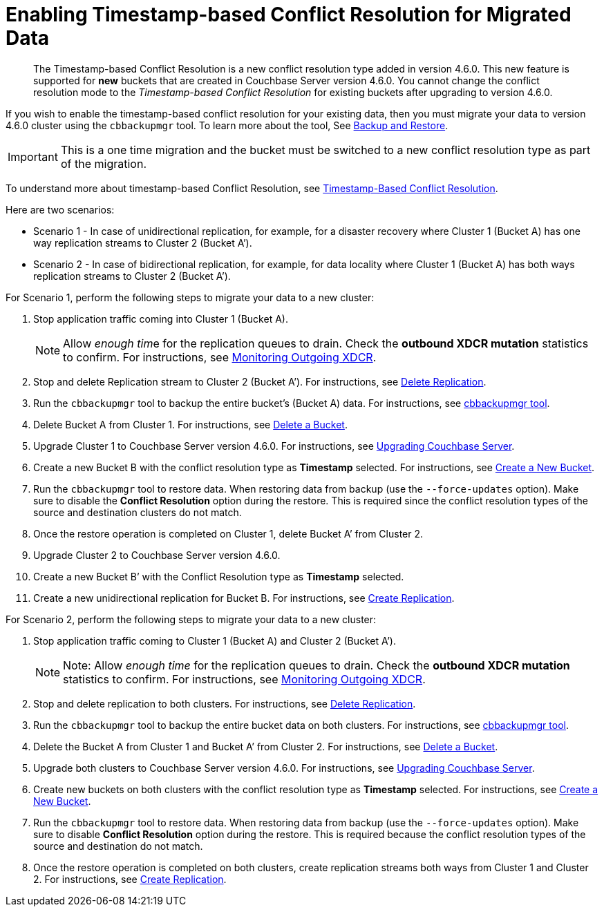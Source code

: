 = Enabling Timestamp-based Conflict Resolution for Migrated Data

[abstract]
The Timestamp-based Conflict Resolution is a new conflict resolution type added in version 4.6.0.
This new feature is supported for *new* buckets that are created in Couchbase Server version 4.6.0.
You cannot change the conflict resolution mode to the _Timestamp-based Conflict Resolution_ for existing buckets after upgrading to version 4.6.0.

If you wish to enable the timestamp-based conflict resolution for your existing data, then you must migrate your data to version 4.6.0 cluster using the `cbbackupmgr` tool.
To learn more about the tool, See
xref:manage:manage-backup-and-restore/backup-restore.adoc[Backup and
Restore].

IMPORTANT: This is a one time migration and the bucket must be switched to a new conflict resolution type as part of the migration.

To understand more about timestamp-based Conflict Resolution, see
xref:learn:clusters-and-availability/xdcr-conflict-resolution.adoc#timestamp-based-conflict-resolution[Timestamp-Based
Conflict Resolution].

Here are two scenarios:

* Scenario 1 - In case of unidirectional replication, for example, for a disaster recovery where Cluster 1 (Bucket A) has one way replication streams to Cluster 2 (Bucket A’).
* Scenario 2 - In case of bidirectional replication, for example, for data locality where Cluster 1 (Bucket A) has both ways replication streams to Cluster 2 (Bucket A’).

For Scenario 1, perform the following steps to migrate your data to a new cluster:

. Stop application traffic coming into Cluster 1 (Bucket A).
+
NOTE: Allow __enough tim__e for the replication queues to drain.
Check the *outbound XDCR mutation* statistics to confirm.
For instructions, see xref:monitoring:ui-monitoring-statistics.adoc#outgoing_xdcr_stats[Monitoring Outgoing XDCR].

. Stop and delete Replication stream to Cluster 2 (Bucket A’).
For instructions, see xref:xdcr:xdcr-create.adoc#delete-replication[Delete Replication].
. Run the `cbbackupmgr` tool to backup the entire bucket’s (Bucket A) data.
For instructions, see  xref:backup-restore:enterprise-backup-restore.adoc[cbbackupmgr tool].
. Delete Bucket A from Cluster 1.
For instructions, see xref:clustersetup:delete-bucket.adoc[Delete a Bucket].
. Upgrade Cluster 1 to Couchbase Server version 4.6.0.
For instructions, see xref:upgrade.adoc[Upgrading Couchbase Server].
. Create a new Bucket B with the conflict resolution type as *Timestamp* selected.
For instructions, see xref:clustersetup:create-bucket.adoc[Create a New Bucket].
. Run the `cbbackupmgr` tool to restore data.
When restoring data from backup (use the [.cmd]`--force-updates` option).
Make sure to disable the *Conflict Resolution* option during the restore.
This is required since the conflict resolution types of the source and destination clusters do not match.
. Once the restore operation is completed on Cluster 1, delete Bucket A’ from Cluster 2.
. Upgrade Cluster 2 to Couchbase Server version 4.6.0.
. Create a new Bucket B’ with the Conflict Resolution type as *Timestamp* selected.
. Create a new unidirectional replication for Bucket B.
For instructions, see xref:xdcr:xdcr-create.adoc#create-replication[Create Replication].

For Scenario 2, perform the following steps to migrate your data to a new cluster:

. Stop application traffic coming to Cluster 1 (Bucket A) and Cluster 2 (Bucket A’).
+
NOTE: Note: Allow _enough time_ for the replication queues to drain.
Check the *outbound XDCR mutation* statistics to confirm.
For instructions, see xref:monitoring:ui-monitoring-statistics.adoc#outgoing_xdcr_stats[Monitoring Outgoing XDCR].

. Stop and delete replication to both clusters.
For instructions, see xref:xdcr:xdcr-create.adoc#delete-replication[Delete Replication].
. Run the `cbbackupmgr` tool to backup the entire bucket data on both clusters.
For instructions, see  xref:backup-restore:enterprise-backup-restore.adoc[cbbackupmgr tool].
. Delete the Bucket A from Cluster 1 and Bucket A’ from Cluster 2.
For instructions, see xref:clustersetup:delete-bucket.adoc[Delete a Bucket].
. Upgrade both clusters to Couchbase Server version 4.6.0.
For instructions, see xref:upgrade.adoc[Upgrading Couchbase Server].
. Create new buckets on both clusters with the conflict resolution type as *Timestamp* selected.
For instructions, see xref:clustersetup:create-bucket.adoc[Create a New Bucket].
. Run the `cbbackupmgr` tool to restore data.
When restoring data from backup (use the [.cmd]`--force-updates` option).
Make sure to disable *Conflict Resolution* option during the restore.
This is required because the conflict resolution types of the source and destination do not match.
. Once the restore operation is completed on both clusters, create replication streams both ways from Cluster 1 and Cluster 2.
For instructions, see xref:xdcr:xdcr-create.adoc#create-replication[Create Replication].
